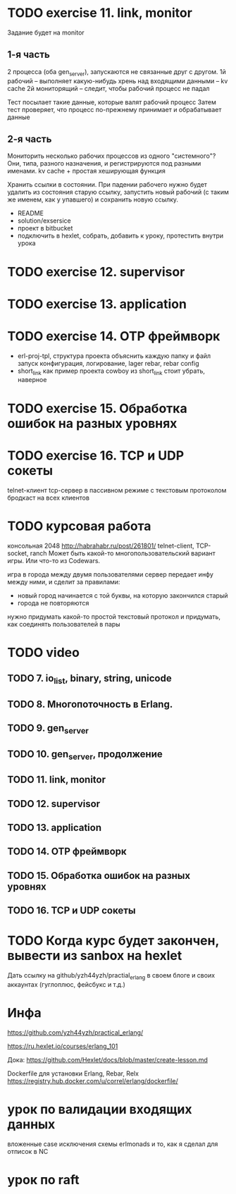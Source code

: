 * TODO exercise 11. link, monitor
Задание будет на monitor

** 1-я часть

2 процесса (оба gen_server), запускаются не связанные друг с другом.
1й рабочий -- выполняет какую-нибудь хрень над входящими данными -- kv cache
2й мониторящий -- следит, чтобы рабочий процесс не падал

Тест посылает такие данные, которые валят рабочий процесс
Затем тест проверяет, что процесс по-прежнему принимает и обрабатывает данные

** 2-я часть

Мониторить несколько рабочих процессов из одного "системного"?
Они, типа, разного назначения, и регистрируются под разными именами.
kv cache + простая хеширующая функция

Хранить ссылки в состоянии.
При падении рабочего нужно будет удалить из состояния старую ссылку,
запустить новый рабочий (с таким же именем, как у упавшего) и сохранить новую ссылку.

- README
- solution/exsersice
- проект в bitbucket
- подключить в hexlet, собрать, добавить к уроку, протестить внутри урока

* TODO exercise 12. supervisor


* TODO exercise 13. application


* TODO exercise 14. OTP фреймворк
- erl-proj-tpl, структура проекта
  объяснить каждую папку и файл
  запуск
  конфигурация, логирование, lager
  rebar, rebar config
- short_link как пример проекта
  cowboy из short_link стоит убрать, наверное


* TODO exercise 15. Обработка ошибок на разных уровнях


* TODO exercise 16. TCP и UDP сокеты
  telnet-клиент
  tcp-сервер в пассивном режиме с текстовым протоколом
  бродкаст на всех клиентов


* TODO курсовая работа
  консольная 2048 http://habrahabr.ru/post/261801/
  telnet-client, TCP-socket, ranch
  Может быть какой-то многопользовательский вариант игры.
  Или что-то из Codewars.

  игра в города между двумя пользователями
  сервер передает инфу между ними, и сделит за правилами:
  - новый город начинается с той буквы, на которую закончился старый
  - города не повторяются
  нужно придумать какой-то простой текстовый протокол
  и придумать, как соединять пользователей в пары


* TODO video

** TODO 7. io_list, binary, string, unicode

** TODO 8. Многопоточность в Erlang.

** TODO 9. gen_server

** TODO 10. gen_server, продолжение

** TODO 11. link, monitor

** TODO 12. supervisor

** TODO 13. application

** TODO 14. OTP фреймворк

** TODO 15. Обработка ошибок на разных уровнях

** TODO 16. TCP и UDP сокеты


* TODO Когда курс будет закончен, вывести из sanbox на hexlet
  Дать ссылку на github/yzh44yzh/practial_erlang в своем блоге и своих аккаунтах (гуглоплюс, фейсбукс и т.д.)


* Инфа

https://github.com/yzh44yzh/practical_erlang/

https://ru.hexlet.io/courses/erlang_101

Дока:
https://github.com/Hexlet/docs/blob/master/create-lesson.md

Dockerfile для установки Erlang, Rebar, Relx
https://registry.hub.docker.com/u/correl/erlang/dockerfile/


* урок по валидации входящих данных
вложенные case
исключения
схемы
erlmonads
и то, как я сделал для отписок в NC

* урок по raft
